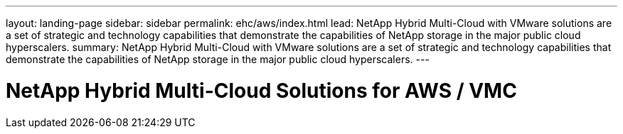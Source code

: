 ---
layout: landing-page
sidebar: sidebar
permalink: ehc/aws/index.html
lead: NetApp Hybrid Multi-Cloud with VMware solutions are a set of strategic and technology capabilities that demonstrate the capabilities of NetApp storage in the major public cloud hyperscalers.
summary: NetApp Hybrid Multi-Cloud with VMware solutions are a set of strategic and technology capabilities that demonstrate the capabilities of NetApp storage in the major public cloud hyperscalers.
---

= NetApp Hybrid Multi-Cloud Solutions for AWS / VMC
:hardbreaks:
:nofooter:
:icons: font
:linkattrs:
:imagesdir: ./media/

